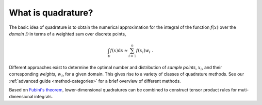 .. _quadrature-basics:

What is quadrature?
-------------------

The basic idea of quadrature is to obtain the numerical approximation for the
integral of the function :math:`f(x)` over the *domain* :math:`\mathcal{D}` in
terms of a weighted sum over discrete points,

.. math::

   \int_{\mathcal{D}} f(x) \mathrm{d}x \approx \sum_{i=1}^n f(x_i) w_i
   \;.

Different approaches exist to determine the optimal number and distribution of
*sample points*, :math:`x_i`, and their corresponding *weights*, :math:`w_i`,
for a given domain. This gives rise to a variety of classes of quadrature
methods.  See our :ref:`advanced guide <method-categories>` for a brief
overview of different methods.

.. todo: check reference
.. A prominent example is `Gauss quadrature`_, determining sample points and weights from a polynomial approximation of the integrand. Other methods aim to achieve a certain distribution of quadrature points.

Based on `Fubini's theorem`_, lower-dimensional quadratures can be combined to
construct tensor product rules for muti-dimensional integrals.

.. _Fubini's theorem: https://en.wikipedia.org/wiki/Fubini%27s_theorem

